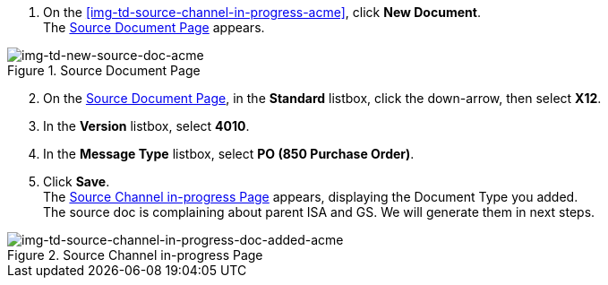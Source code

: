 
// To Create the Source Document Type for the Source Channel

. On the <<img-td-source-channel-in-progress-acme>>, click *New Document*. +
The <<img-td-new-source-doc-acme>> appears.

[[img-td-new-source-doc-acme]]

image::partner/td-new-source-doc-acme.png[img-td-new-source-doc-acme, title="Source Document Page"]

[start=2]

. On the <<img-td-new-source-doc-acme>>, in the *Standard* listbox, click the down-arrow, then select *X12*.
. In the *Version* listbox, select *4010*.
. In the *Message Type* listbox, select *PO (850 Purchase Order)*.
. Click *Save*. +
The <<img-td-source-channel-in-progress-doc-added-acme>> appears, displaying the Document Type you added.
 + 
The source doc is complaining about parent ISA and GS. We will generate them in next steps. 

[[img-td-source-channel-in-progress-doc-added-acme]]

image::partner/td-source-channel-in-progress-doc-added-acme.png[img-td-source-channel-in-progress-doc-added-acme, title="Source Channel in-progress Page"]

